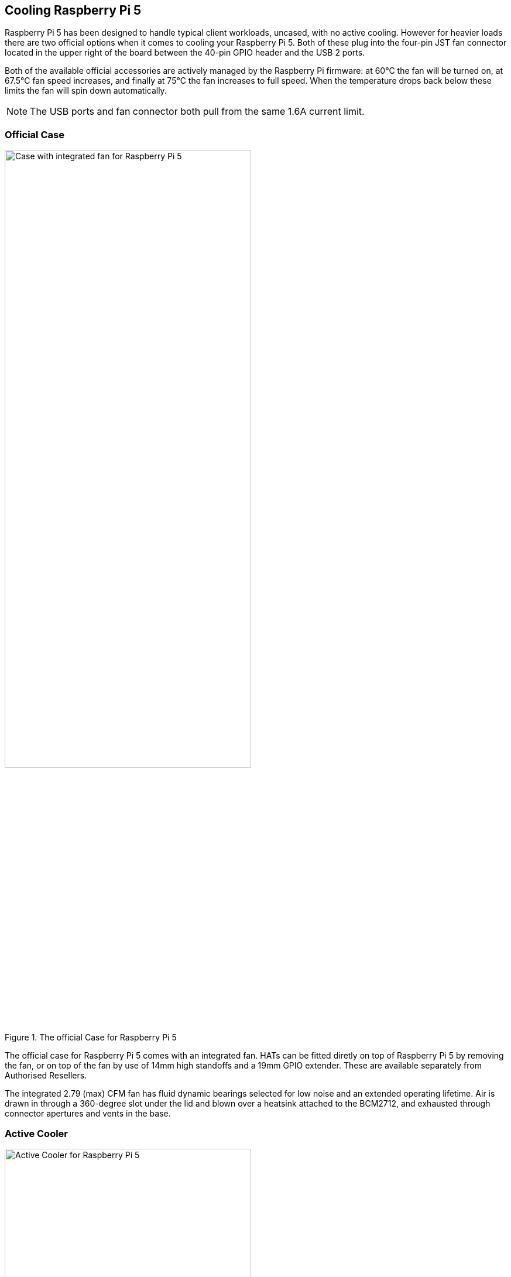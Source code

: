 
== Cooling Raspberry Pi 5

Raspberry Pi 5 has been designed to handle typical client workloads, uncased, with no active cooling. However for heavier loads there are two official options when it comes to cooling your Raspberry Pi 5. Both of these plug into the four-pin JST fan connector located in the upper right of the board between the 40-pin GPIO header and the USB 2 ports.

Both of the available official accessories are actively managed by the Raspberry Pi firmware: at 60°C the fan will be turned on, at 67.5°C fan speed increases, and finally at 75°C the fan increases to full speed. When the temperature drops back below these limits the fan will spin down automatically.

NOTE: The USB ports and fan connector both pull from the same 1.6A current limit.

=== Official Case

.The official Case for Raspberry Pi 5
image::images/case.jpg[alt="Case with integrated fan for Raspberry Pi 5",width="70%"]

The official case for Raspberry Pi 5 comes with an integrated fan. HATs can be fitted diretly on top of Raspberry Pi 5 by removing the fan, or on top of the fan by use of 14mm high standoffs and a 19mm GPIO extender. These are available separately from Authorised Resellers.

The integrated 2.79 (max) CFM fan has fluid dynamic bearings selected for low noise and an extended operating lifetime. Air is drawn in through a 360-degree slot under the lid and blown over a heatsink attached to the BCM2712, and exhausted through connector apertures and vents in the base.

=== Active Cooler

.The Active Cooler for Raspberry Pi 5
image::images/active-cooler.jpg[alt="Active Cooler for Raspberry Pi 5",width="70%"]

The active cooler is a single-piece annodized aluminium heatsink with a integrated blower. It has pre-applied thermal pads for heat transfer, and is mounted to the Raspberry Pi 5 board directly using spring-loaded push pings, and connects to the same 4-pin JST connector as the case fan.

A radial blower, again selected for low noise and extended operating lifetime, pushes air through an extruded and milled aluminium heatsink. The cooling performance of the Active Cooler is somewhat superior to the Fan Case, making it particularly suitable for overclockers.

NOTE: Blowers are electromechanical systems that direct air towards a specific direction using a fan and designated channels. While fans displace large volumes of air and promote circulation within a designated area, blowers provide a degree of air pressurization to drive it out and forward.

=== Thermals

A stress test was started on all four cores of the Raspberry Pi 5 to load the CPU. Maximum power consumption on Raspberry Pi 5 with all four cores running is between 11 to 12W.

Two main thermal management regimes were examined during ; no cooling, and managed active cooling using the new Active Cooler. The Raspberry Pi 5 was not placed inside a case. Instead, temperatures were observed while the board was sitting in the open air on the lab bench. 

.Graph of CPU temeprature against time. 
image::images/thermals.png[alt="Graphs of CPU temperature against time",width="100%"]

With no cooling, we see an idle temperature of approximately 65°C, with a maximum temperature above 85°C during extended testing leading to sustained thermal throttling after the temperature reported by the processor rises above throttling limits. 

Due to the passive heatsink with the Active Cooler fitted we see a much lower idle temperature, around 45°C. During extended testing under load the fan of the Cooler spins up at low speed to stabilise the CPU temperature at 60°C, with a maximum temperatures of 62 to 63°C being seen during the tests.

Noise levels of between 35 to 40 dB were measured during the load test while the fan was in operation. The observed low noise levels were due to the low speeds of the blower. At no point during the extended stress testing require the fan spin up to full speed to maintain temperature control of the Raspberry Pi.

Raspberry Pi 5 has been designed to handle typical client workloads, uncased, with no active cooling. For normal use adding cooling is therefore optional, although performace may improve with active cooling. However a heavy continuous load, such as rebuilding the Linux kernel, will force the new Raspberry Pi 5 into thermal throttling. For heavy loads thermal throttling can extend processing times and passive cooling is probably insufficient thermal management for heavy loads which extend beyond ~200 seconds of duration, with active cooling necessary to prevent thermal throttling from occurring. 

Cooling of any type isn't mandatory, no harm will come to the Raspberry Pi if left uncooled, and while throttling under heavy load a Raspberry Pi 5 is still faster than an unthrottled Raspberry Pi 4. 